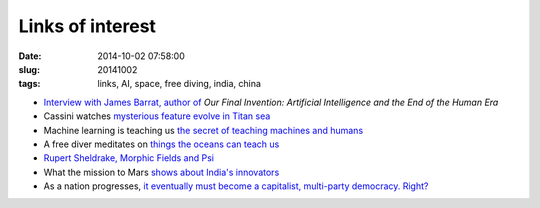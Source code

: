 =================
Links of interest
=================

:date: 2014-10-02 07:58:00
:slug: 20141002
:tags: links, AI, space, free diving, india, china

* `Interview with James Barrat, author of <https://www.youtube.com/watch?v=Gt0Jf-79uOE>`_ *Our Final Invention: Artificial Intelligence and the End of the Human Era*
* Cassini watches `mysterious feature evolve in Titan sea <http://www.nasa.gov/jpl/cassini/cassini-watches-mysterious-feature-evolve-in-titan-sea/>`_
* Machine learning is teaching us `the secret of teaching machines and humans <http://nautil.us/issue/6/secret-codes/teaching-me-softly>`_
* A free diver meditates on `things the oceans can teach us <http://vimeo.com/43451504>`_
* `Rupert Sheldrake, Morphic Fields and Psi <http://multiverseaccordingtoben.blogspot.hk/2014/09/morphic-fields-memory-psi-unified.html>`_
* What the mission to Mars `shows about India's innovators <http://blogs.hbr.org/2014/10/what-the-mission-to-mars-shows-about-indias-innovators/>`_
* As a nation progresses, `it eventually must become a capitalist, multi-party democracy. Right? <https://www.ted.com/talks/eric_x_li_a_tale_of_two_political_systems>`_
